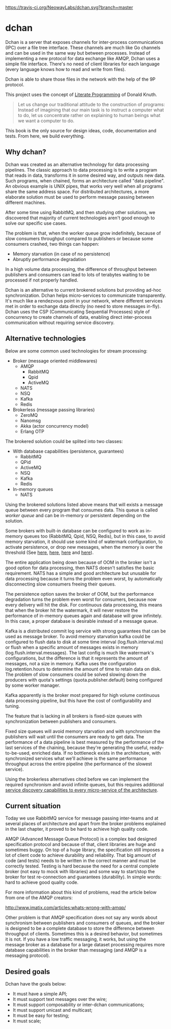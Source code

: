 #+CAPTION: Travis-CI status
#+NAME: travis-build-status
[[https://travis-ci.org/NeowayLabs/dchan][https://travis-ci.org/NeowayLabs/dchan.svg?branch=master]]

* dchan

  Dchan is a server that exposes channels for inter-process
  communications (IPC) over a file tree interface.  These channels are
  much like Go channels and can be used in the same way but between
  processes.  Instead of implementing a new protocol for data exchange
  like AMQP, Dchan uses a simple file interface.  There's no need of
  client libraries for each language (every language knows how to read
  and write from files).

  Dchan is able to share those files in the network with the help of
  the 9P protocol.

  This project uses the concept of [[https://en.wikipedia.org/wiki/Literate_programming][Literate Programming]] of Donald
  Knuth.

#+BEGIN_QUOTE
Let us change our traditional attitude to the construction of
programs: Instead of imagining that our main task is to instruct a
computer what to do, let us concentrate rather on explaining to human
beings what we want a computer to do. \cite{Knuth:1984:LiterateProgramming}
#+END_QUOTE

  This book is the only source for design ideas, code, documentation and
  tests. From here, we build everything.

** Why dchan?

   Dchan was created as an alternative technology for data processing
   pipelines. The classic approach to data processing is to write a
   program that reads in data, transforms it in some desired way, and
   outputs new data. Such programs, when chained, forms an
   architecture called "data pipeline". An obvious example is UNIX
   pipes, that works very well when all programs share the same
   address space. For distributed architectures, a more elaborate
   solution must be used to perform message passing between different
   machines.

   After some time using RabbitMQ, and then studying other solutions,
   we discovered that majority of current technologies aren't good
   enough to solve our specific use cases.

   The problem is that, when the worker queue grow indefinitely,
   because of slow consumers throughput compared to publishers or
   because some consumers crashed, two things can happen:

   - Memory starvation (in case of no persistence)
   - Abruptly performance degradation

   In a high volume data processing, the difference of throughput
   between publishers and consumers can lead to lots of terabytes
   waiting to be processed if not properly handled.

   Dchan is an alternative to current brokered solutions but providing
   ad-hoc synchronization. Dchan helps micro-services to communicate
   transparently. It's much like a rendezvous point in your network,
   where different services met in order to exchange data directly (no
   need to store messages in-fly). Dchan uses the CSP (Communicating
   Sequential Processes) style of concurrency to create channels of
   data, enabling direct inter-process communication without requiring
   service discovery.

** Alternative technologies

   Below are some common used technologies for stream processing:

   - Broker (message oriented middlewares)
     - AMQP
       - RabbitMQ
       - Qpid
       - ActiveMQ
     - NATS
     - NSQ
     - Kafka
     - Redis
   - Brokerless (message passing libraries)
     - ZeroMQ
     - Nanomsg
     - Akka (actor concurrency model)
     - Erlang OTP

   The brokered solution could be splited into two classes:

   - With database capabilities (persistence, guarantees)
     - RabbitMQ
     - QPid
     - ActiveMQ
     - NSQ
     - Kafka
     - Redis
   - In-memory queues
     - NATS

   Using the brokered solutions listed above means that will exists a
   message queue between every program that consumes data. This queue
   is called /worker queue/ and can be in-memory or persistent
   depending on the solution.

   Some brokers with built-in database can be configured to work as
   in-memory queues too (RabbitMQ, Qpid, NSQ, Redis), but in this
   case, to avoid memory starvation, it should use some kind of
   watermark configuration, to activate persistence, or drop new
   messages, when the memory is over the threshold (See [[https://www.rabbitmq.com/memory.html][here]], [[http://nsq.io/deployment/production.html][here]],
   [[http://redis.io/topics/memory-optimization][here]] and [[https://qpid.apache.org/releases/qpid-0.32/cpp-broker/book/chapter-Managing-CPP-Broker.html][here]]).

   The entire application being down because of OOM in the broker
   isn't a good option for data processing, then NATS doesn't
   satisfies the basic requirement. NATS has a simple and good
   architecture but unusable for data processing because it turns the
   problem even worst, by automatically disconnecting slow consumers
   freeing their queues.

   The persistence option saves the broker of OOM, but the performance
   degradation turns the problem even worst for consumers, because now
   every delivery will hit the disk. For continuous data processing,
   this means that when the broker hit the watermark, it will never
   restore the performance of in-memory queues again and database will
   grow infinitely. In this case, a proper database is desirable
   instead of a message queue.

   Kafka is a distributed commit log service with strong guarantees
   that can be used as message broker. To avoid memory starvation
   kafka could be configured to flush data to disk at some time
   interval (log.flush.interval.ms) or flush when a specific amount of
   messages exists in memory (log.flush.interval.messages). The last
   config is much like watermark's configurations, but the
   difference is that it represents the amount of messages, not a size
   in memory. Kafka uses the configuration log.retention.hours to
   determine the amount of time to retain data on disk. The problem of
   slow consumers could be solved slowing down the producers with
   quota's settings (quota.publisher.default) being configured by some
   worker manager.

   Kafka apparently is the broker most prepared for high volume
   continuous data processing pipeline, but this have the cost of
   configurability and tuning.

   The feature that is lacking in all brokers is fixed-size queues
   with synchronization between publishers and consumers.

   Fixed size queues will avoid memory starvation and with synchronism
   the publishers will wait until the consumers are ready to get
   data. The performance of a data pipeline is best measured by the
   performance of the last services of the chaining, because they're
   generating the useful, ready-to-be-used, enriched data. If no
   bottleneck exists in the architecture, with synchronized services
   what we'll achieve is the same performance throughput across the
   entire pipeline (the performance of the slowest service).

   Using the brokerless alternatives cited before we can implement the
   required synchronism and avoid infinite queues, but this requires
   additional [[http://hintjens.com/blog:32][service discovery capabilities to every micro-service of the
   architecture]].

** Current situation

   Today we use RabbitMQ service for message passing inter-teams and
   at several places of architecture and apart from the broker
   problems explained in the last chapter, it proved to be hard
   to achieve high quality code.

   AMQP (Advanced Message Queue Protocol) is a complex bad designed
   specification protocol and because of that, client libraries are
   huge and sometimes buggy. On top of a huge library, the
   specification still imposes a lot of client code to achieve
   durability and reliability. That big amount of code (and tests)
   needs to be written in the correct manner and must be correctly
   tested. Testing is hard because the need for a central complete
   broker (not easy to mock with libraries) and some way to start/stop
   the broker for test re-connection and guarantees (durability). In
   simple words: hard to achieve good quality code.

   For more information about this kind of problems, read the article
   below from one of the AMQP creators:

   http://www.imatix.com/articles:whats-wrong-with-amqp/

   Other problem is that AMQP specification does not say any words
   about synchronism between publishers and consumers of queues, and
   the broker is designed to be a complete database to store the
   difference between throughput of clients. Sometimes this is a
   desired behavior, but sometimes it is not. If you have a low
   traffic messaging, it works, but using the message broker as a
   database for a large dataset processing requires more database
   capabilities in the broker than messaging (and AMQP is a messaging
   protocol).

** Desired goals

Dchan have the goals below:

- It must have a simple API;
- It must support text messages over the wire;
- It must support composability or inter-dchan communications;
- It must support unicast and multicast;
- It must be easy for testing;
- It must scale;
